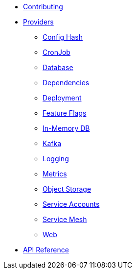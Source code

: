 * xref:index.adoc[Contributing]
* xref:providers/index.adoc[Providers]
** xref:providers/confighash.adoc[Config Hash]
** xref:providers/cronjob.adoc[CronJob]
** xref:providers/database.adoc[Database]
** xref:providers/dependencies.adoc[Dependencies]
** xref:providers/deployment.adoc[Deployment]
** xref:providers/featureflags.adoc[Feature Flags]
** xref:providers/inmemorydb.adoc[In-Memory DB]
** xref:providers/kafka.adoc[Kafka]
** xref:providers/logging.adoc[Logging]
** xref:providers/metrics.adoc[Metrics]
** xref:providers/objectstore.adoc[Object Storage]
** xref:providers/serviceaccount.adoc[Service Accounts]
** xref:providers/servicemesh.adoc[Service Mesh]
** xref:providers/web.adoc[Web]
* xref:api_reference.adoc[API Reference]
